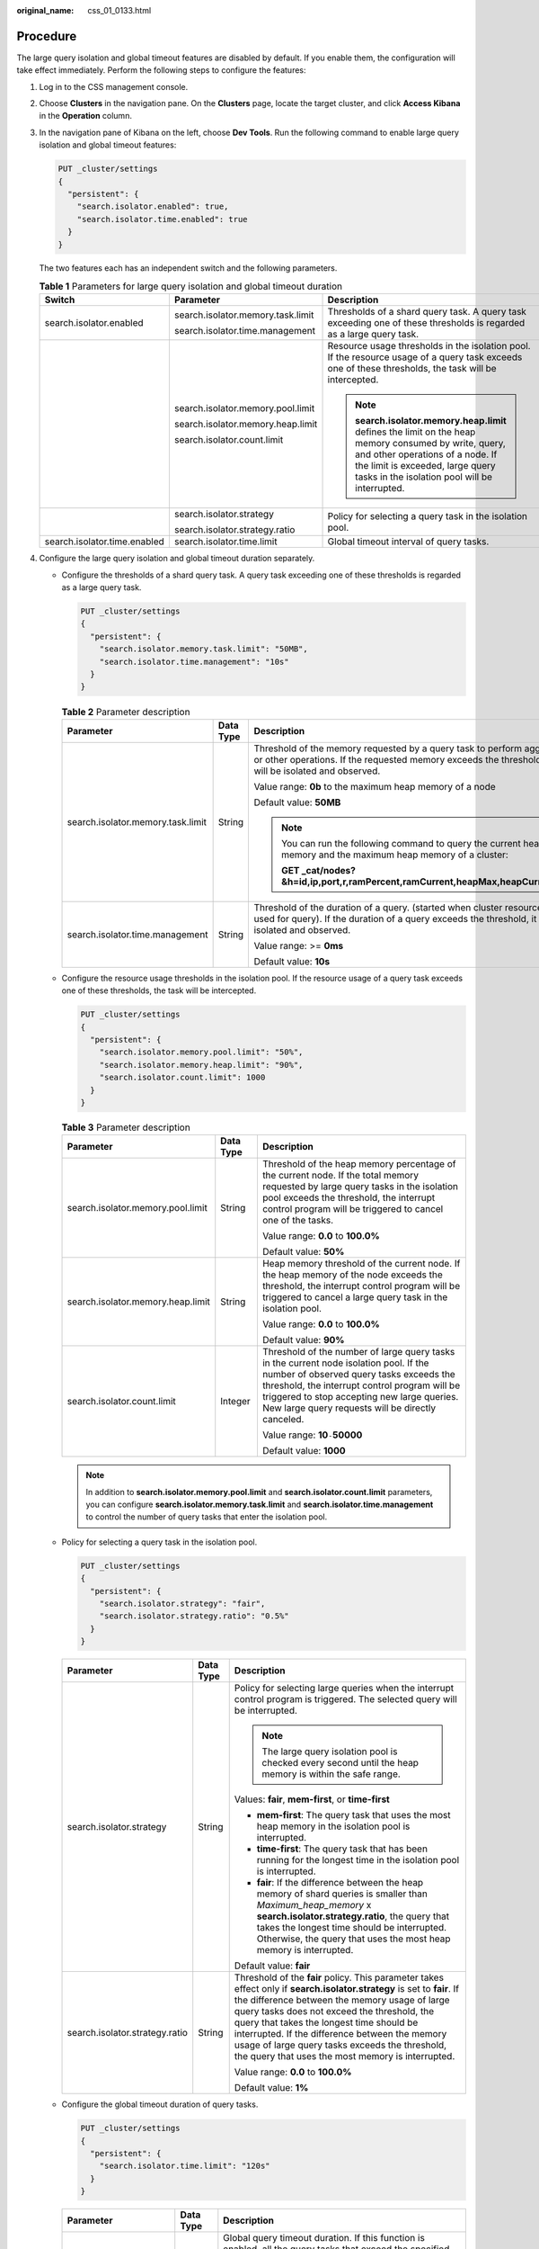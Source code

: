 :original_name: css_01_0133.html

.. _css_01_0133:

Procedure
=========

The large query isolation and global timeout features are disabled by default. If you enable them, the configuration will take effect immediately. Perform the following steps to configure the features:

#. Log in to the CSS management console.

#. Choose **Clusters** in the navigation pane. On the **Clusters** page, locate the target cluster, and click **Access Kibana** in the **Operation** column.

#. In the navigation pane of Kibana on the left, choose **Dev Tools**. Run the following command to enable large query isolation and global timeout features:

   .. code-block:: text

      PUT _cluster/settings
      {
        "persistent": {
          "search.isolator.enabled": true,
          "search.isolator.time.enabled": true
        }
      }

   The two features each has an independent switch and the following parameters.

   .. table:: **Table 1** Parameters for large query isolation and global timeout duration

      +------------------------------+-----------------------------------+--------------------------------------------------------------------------------------------------------------------------------------------------------------------------------------------------------------------------------+
      | Switch                       | Parameter                         | Description                                                                                                                                                                                                                    |
      +==============================+===================================+================================================================================================================================================================================================================================+
      | search.isolator.enabled      | search.isolator.memory.task.limit | Thresholds of a shard query task. A query task exceeding one of these thresholds is regarded as a large query task.                                                                                                            |
      |                              |                                   |                                                                                                                                                                                                                                |
      |                              | search.isolator.time.management   |                                                                                                                                                                                                                                |
      +------------------------------+-----------------------------------+--------------------------------------------------------------------------------------------------------------------------------------------------------------------------------------------------------------------------------+
      |                              | search.isolator.memory.pool.limit | Resource usage thresholds in the isolation pool. If the resource usage of a query task exceeds one of these thresholds, the task will be intercepted.                                                                          |
      |                              |                                   |                                                                                                                                                                                                                                |
      |                              | search.isolator.memory.heap.limit | .. note::                                                                                                                                                                                                                      |
      |                              |                                   |                                                                                                                                                                                                                                |
      |                              | search.isolator.count.limit       |    **search.isolator.memory.heap.limit** defines the limit on the heap memory consumed by write, query, and other operations of a node. If the limit is exceeded, large query tasks in the isolation pool will be interrupted. |
      +------------------------------+-----------------------------------+--------------------------------------------------------------------------------------------------------------------------------------------------------------------------------------------------------------------------------+
      |                              | search.isolator.strategy          | Policy for selecting a query task in the isolation pool.                                                                                                                                                                       |
      |                              |                                   |                                                                                                                                                                                                                                |
      |                              | search.isolator.strategy.ratio    |                                                                                                                                                                                                                                |
      +------------------------------+-----------------------------------+--------------------------------------------------------------------------------------------------------------------------------------------------------------------------------------------------------------------------------+
      | search.isolator.time.enabled | search.isolator.time.limit        | Global timeout interval of query tasks.                                                                                                                                                                                        |
      +------------------------------+-----------------------------------+--------------------------------------------------------------------------------------------------------------------------------------------------------------------------------------------------------------------------------+

#. Configure the large query isolation and global timeout duration separately.

   -  Configure the thresholds of a shard query task. A query task exceeding one of these thresholds is regarded as a large query task.

      .. code-block:: text

         PUT _cluster/settings
         {
           "persistent": {
             "search.isolator.memory.task.limit": "50MB",
             "search.isolator.time.management": "10s"
           }
         }

      .. table:: **Table 2** Parameter description

         +-----------------------------------+-----------------------+--------------------------------------------------------------------------------------------------------------------------------------------------------------------------------------+
         | Parameter                         | Data Type             | Description                                                                                                                                                                          |
         +===================================+=======================+======================================================================================================================================================================================+
         | search.isolator.memory.task.limit | String                | Threshold of the memory requested by a query task to perform aggregation or other operations. If the requested memory exceeds the threshold, the task will be isolated and observed. |
         |                                   |                       |                                                                                                                                                                                      |
         |                                   |                       | Value range: **0b** to the maximum heap memory of a node                                                                                                                             |
         |                                   |                       |                                                                                                                                                                                      |
         |                                   |                       | Default value: **50MB**                                                                                                                                                              |
         |                                   |                       |                                                                                                                                                                                      |
         |                                   |                       | .. note::                                                                                                                                                                            |
         |                                   |                       |                                                                                                                                                                                      |
         |                                   |                       |    You can run the following command to query the current heap memory and the maximum heap memory of a cluster:                                                                      |
         |                                   |                       |                                                                                                                                                                                      |
         |                                   |                       |    **GET \_cat/nodes?&h=id,ip,port,r,ramPercent,ramCurrent,heapMax,heapCurrent**                                                                                                     |
         +-----------------------------------+-----------------------+--------------------------------------------------------------------------------------------------------------------------------------------------------------------------------------+
         | search.isolator.time.management   | String                | Threshold of the duration of a query. (started when cluster resources are used for query). If the duration of a query exceeds the threshold, it will be isolated and observed.       |
         |                                   |                       |                                                                                                                                                                                      |
         |                                   |                       | Value range: >= **0ms**                                                                                                                                                              |
         |                                   |                       |                                                                                                                                                                                      |
         |                                   |                       | Default value: **10s**                                                                                                                                                               |
         +-----------------------------------+-----------------------+--------------------------------------------------------------------------------------------------------------------------------------------------------------------------------------+

   -  Configure the resource usage thresholds in the isolation pool. If the resource usage of a query task exceeds one of these thresholds, the task will be intercepted.

      .. code-block:: text

         PUT _cluster/settings
         {
           "persistent": {
             "search.isolator.memory.pool.limit": "50%",
             "search.isolator.memory.heap.limit": "90%",
             "search.isolator.count.limit": 1000
           }
         }

      .. table:: **Table 3** Parameter description

         +-----------------------------------+-----------------------+----------------------------------------------------------------------------------------------------------------------------------------------------------------------------------------------------------------------------------------------------------------------------------------+
         | Parameter                         | Data Type             | Description                                                                                                                                                                                                                                                                            |
         +===================================+=======================+========================================================================================================================================================================================================================================================================================+
         | search.isolator.memory.pool.limit | String                | Threshold of the heap memory percentage of the current node. If the total memory requested by large query tasks in the isolation pool exceeds the threshold, the interrupt control program will be triggered to cancel one of the tasks.                                               |
         |                                   |                       |                                                                                                                                                                                                                                                                                        |
         |                                   |                       | Value range: **0.0** to **100.0%**                                                                                                                                                                                                                                                     |
         |                                   |                       |                                                                                                                                                                                                                                                                                        |
         |                                   |                       | Default value: **50%**                                                                                                                                                                                                                                                                 |
         +-----------------------------------+-----------------------+----------------------------------------------------------------------------------------------------------------------------------------------------------------------------------------------------------------------------------------------------------------------------------------+
         | search.isolator.memory.heap.limit | String                | Heap memory threshold of the current node. If the heap memory of the node exceeds the threshold, the interrupt control program will be triggered to cancel a large query task in the isolation pool.                                                                                   |
         |                                   |                       |                                                                                                                                                                                                                                                                                        |
         |                                   |                       | Value range: **0.0** to **100.0%**                                                                                                                                                                                                                                                     |
         |                                   |                       |                                                                                                                                                                                                                                                                                        |
         |                                   |                       | Default value: **90%**                                                                                                                                                                                                                                                                 |
         +-----------------------------------+-----------------------+----------------------------------------------------------------------------------------------------------------------------------------------------------------------------------------------------------------------------------------------------------------------------------------+
         | search.isolator.count.limit       | Integer               | Threshold of the number of large query tasks in the current node isolation pool. If the number of observed query tasks exceeds the threshold, the interrupt control program will be triggered to stop accepting new large queries. New large query requests will be directly canceled. |
         |                                   |                       |                                                                                                                                                                                                                                                                                        |
         |                                   |                       | Value range: **10**\ ``-``\ **50000**                                                                                                                                                                                                                                                  |
         |                                   |                       |                                                                                                                                                                                                                                                                                        |
         |                                   |                       | Default value: **1000**                                                                                                                                                                                                                                                                |
         +-----------------------------------+-----------------------+----------------------------------------------------------------------------------------------------------------------------------------------------------------------------------------------------------------------------------------------------------------------------------------+

      .. note::

         In addition to **search.isolator.memory.pool.limit** and **search.isolator.count.limit** parameters, you can configure **search.isolator.memory.task.limit** and **search.isolator.time.management** to control the number of query tasks that enter the isolation pool.

   -  Policy for selecting a query task in the isolation pool.

      .. code-block:: text

         PUT _cluster/settings
         {
           "persistent": {
             "search.isolator.strategy": "fair",
             "search.isolator.strategy.ratio": "0.5%"
           }
         }

      +--------------------------------+-----------------------+-------------------------------------------------------------------------------------------------------------------------------------------------------------------------------------------------------------------------------------------------------------------------------------------------------------------------------------------------------------------------------------------------------------------------------+
      | Parameter                      | Data Type             | Description                                                                                                                                                                                                                                                                                                                                                                                                                   |
      +================================+=======================+===============================================================================================================================================================================================================================================================================================================================================================================================================================+
      | search.isolator.strategy       | String                | Policy for selecting large queries when the interrupt control program is triggered. The selected query will be interrupted.                                                                                                                                                                                                                                                                                                   |
      |                                |                       |                                                                                                                                                                                                                                                                                                                                                                                                                               |
      |                                |                       | .. note::                                                                                                                                                                                                                                                                                                                                                                                                                     |
      |                                |                       |                                                                                                                                                                                                                                                                                                                                                                                                                               |
      |                                |                       |    The large query isolation pool is checked every second until the heap memory is within the safe range.                                                                                                                                                                                                                                                                                                                     |
      |                                |                       |                                                                                                                                                                                                                                                                                                                                                                                                                               |
      |                                |                       | Values: **fair**, **mem-first**, or **time-first**                                                                                                                                                                                                                                                                                                                                                                            |
      |                                |                       |                                                                                                                                                                                                                                                                                                                                                                                                                               |
      |                                |                       | -  **mem-first**: The query task that uses the most heap memory in the isolation pool is interrupted.                                                                                                                                                                                                                                                                                                                         |
      |                                |                       | -  **time-first**: The query task that has been running for the longest time in the isolation pool is interrupted.                                                                                                                                                                                                                                                                                                            |
      |                                |                       | -  **fair**: If the difference between the heap memory of shard queries is smaller than *Maximum_heap_memory* x **search.isolator.strategy.ratio**, the query that takes the longest time should be interrupted. Otherwise, the query that uses the most heap memory is interrupted.                                                                                                                                          |
      |                                |                       |                                                                                                                                                                                                                                                                                                                                                                                                                               |
      |                                |                       | Default value: **fair**                                                                                                                                                                                                                                                                                                                                                                                                       |
      +--------------------------------+-----------------------+-------------------------------------------------------------------------------------------------------------------------------------------------------------------------------------------------------------------------------------------------------------------------------------------------------------------------------------------------------------------------------------------------------------------------------+
      | search.isolator.strategy.ratio | String                | Threshold of the **fair** policy. This parameter takes effect only if **search.isolator.strategy** is set to **fair**. If the difference between the memory usage of large query tasks does not exceed the threshold, the query that takes the longest time should be interrupted. If the difference between the memory usage of large query tasks exceeds the threshold, the query that uses the most memory is interrupted. |
      |                                |                       |                                                                                                                                                                                                                                                                                                                                                                                                                               |
      |                                |                       | Value range: **0.0** to **100.0%**                                                                                                                                                                                                                                                                                                                                                                                            |
      |                                |                       |                                                                                                                                                                                                                                                                                                                                                                                                                               |
      |                                |                       | Default value: **1%**                                                                                                                                                                                                                                                                                                                                                                                                         |
      +--------------------------------+-----------------------+-------------------------------------------------------------------------------------------------------------------------------------------------------------------------------------------------------------------------------------------------------------------------------------------------------------------------------------------------------------------------------------------------------------------------------+

   -  Configure the global timeout duration of query tasks.

      .. code-block:: text

         PUT _cluster/settings
         {
           "persistent": {
             "search.isolator.time.limit": "120s"
           }
         }

      +----------------------------+-----------------------+--------------------------------------------------------------------------------------------------------------------------------------+
      | Parameter                  | Data Type             | Description                                                                                                                          |
      +============================+=======================+======================================================================================================================================+
      | search.isolator.time.limit | String                | Global query timeout duration. If this function is enabled, all the query tasks that exceed the specified duration will be canceled. |
      |                            |                       |                                                                                                                                      |
      |                            |                       | Value range: >= **0ms**                                                                                                              |
      |                            |                       |                                                                                                                                      |
      |                            |                       | Default value: **120s**                                                                                                              |
      +----------------------------+-----------------------+--------------------------------------------------------------------------------------------------------------------------------------+
